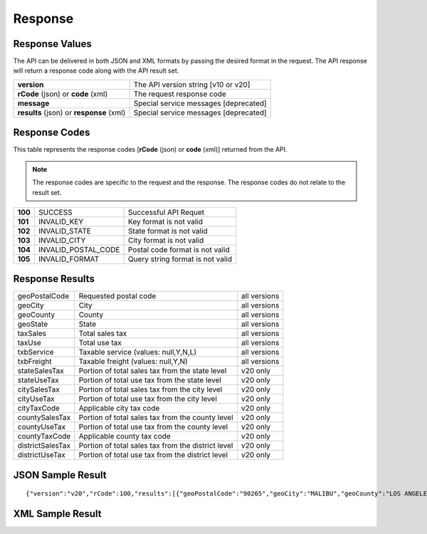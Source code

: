 Response
========

Response Values
---------------

The API can be delivered in both JSON and XML formats by passing the desired format in the request. The API response will return a response code along with the API result set.

+------------------------------------------+---------------------------------------+
| **version**                              | The API version string [v10 or v20]   |
+------------------------------------------+---------------------------------------+
| **rCode** (json) or **code** (xml)       | The request response code             |
+------------------------------------------+---------------------------------------+
| **message**                              | Special service messages [deprecated] |
+------------------------------------------+---------------------------------------+
| **results** (json) or **response** (xml) | Special service messages [deprecated] |
+------------------------------------------+---------------------------------------+


Response Codes
--------------

This table represents the response codes [**rCode** (json) or **code** (xml)] returned from the API. 

.. note::

	The response codes are specific to the request and the response. The response codes do not relate to the result set.

+---------+---------------------+----------------------------------+
| **100** | SUCCESS             | Successful API Requet            |
+---------+---------------------+----------------------------------+
| **101** | INVALID_KEY         | Key format is not valid          |
+---------+---------------------+----------------------------------+
| **102** | INVALID_STATE       | State format is not valid        |
+---------+---------------------+----------------------------------+
| **103** | INVALID_CITY        | City format is not valid         |
+---------+---------------------+----------------------------------+
| **104** | INVALID_POSTAL_CODE | Postal code format is not valid  |
+---------+---------------------+----------------------------------+
| **105** | INVALID_FORMAT      | Query string format is not valid |
+---------+---------------------+----------------------------------+


Response Results
----------------

+------------------+----------------------------------------------------+--------------+
| geoPostalCode    | Requested postal code                              | all versions |
+------------------+----------------------------------------------------+--------------+
| geoCity          | City                                               | all versions |
+------------------+----------------------------------------------------+--------------+
| geoCounty        | County                                             | all versions |
+------------------+----------------------------------------------------+--------------+
| geoState         | State                                              | all versions |
+------------------+----------------------------------------------------+--------------+
| taxSales         | Total sales tax                                    | all versions |
+------------------+----------------------------------------------------+--------------+
| taxUse           | Total use tax                                      | all versions |
+------------------+----------------------------------------------------+--------------+
| txbService       | Taxable service (values: null,Y,N,L)               | all versions |
+------------------+----------------------------------------------------+--------------+
| txbFreight       | Taxable freight (values: null,Y,N)                 | all versions |
+------------------+----------------------------------------------------+--------------+
| stateSalesTax    | Portion of total sales tax from the state level    | v20 only     |
+------------------+----------------------------------------------------+--------------+ 
| stateUseTax      | Portion of total use tax from the state level      | v20 only     |
+------------------+----------------------------------------------------+--------------+
| citySalesTax     | Portion of total sales tax from the city level     | v20 only     |
+------------------+----------------------------------------------------+--------------+
| cityUseTax       | Portion of total use tax from the city level       | v20 only     |
+------------------+----------------------------------------------------+--------------+
| cityTaxCode      | Applicable city tax code                           | v20 only     |
+------------------+----------------------------------------------------+--------------+
| countySalesTax   | Portion of total sales tax from the county level   | v20 only     |
+------------------+----------------------------------------------------+--------------+
| countyUseTax     | Portion of total use tax from the county level     | v20 only     |
+------------------+----------------------------------------------------+--------------+
| countyTaxCode    | Applicable county tax code                         | v20 only     |
+------------------+----------------------------------------------------+--------------+
| districtSalesTax | Portion of total sales tax from the district level | v20 only     |
+------------------+----------------------------------------------------+--------------+
| districtUseTax   | Portion of total use tax from the district level   | v20 only     |
+------------------+----------------------------------------------------+--------------+

JSON Sample Result
------------------
::

{"version":"v20","rCode":100,"results":[{"geoPostalCode":"90265","geoCity":"MALIBU","geoCounty":"LOS ANGELES","geoState":"CA","taxSales":0.090000003576279,"taxUse":0.090000003576279,"txbService":"N","txbFreight":"N","stateSalesTax":0.064999997615814,"stateUseTax":0.064999997615814,"citySalesTax":0,"cityUseTax":0,"cityTaxCode":"","countySalesTax":0.0099999997764826,"countyUseTax":0.0099999997764826,"countyTaxCode":"19","districtSalesTax":0.014999999664724,"districtUseTax":0.014999999664724},{"geoPostalCode":"90265","geoCity":"PT DUME","geoCounty":"LOS ANGELES","geoState":"CA","taxSales":0.090000003576279,"taxUse":0.090000003576279,"txbService":"N","txbFreight":"N","stateSalesTax":0.064999997615814,"stateUseTax":0.064999997615814,"citySalesTax":0,"cityUseTax":0,"cityTaxCode":"","countySalesTax":0.0099999997764826,"countyUseTax":0.0099999997764826,"countyTaxCode":"19","districtSalesTax":0.014999999664724,"districtUseTax":0.014999999664724},{"geoPostalCode":"90265","geoCity":"TWAIN HARTE","geoCounty":"VENTURA","geoState":"CA","taxSales":0.075000002980232,"taxUse":0.075000002980232,"txbService":"N","txbFreight":"N","stateSalesTax":0.064999997615814,"stateUseTax":0.064999997615814,"citySalesTax":0,"cityUseTax":0,"cityTaxCode":"","countySalesTax":0.0099999997764826,"countyUseTax":0.0099999997764826,"countyTaxCode":"56","districtSalesTax":0,"districtUseTax":0}]}


XML Sample Result
-----------------



